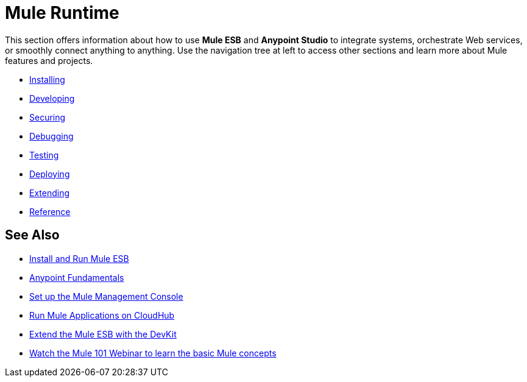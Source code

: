 = Mule Runtime

This section offers information about how to use *Mule ESB* and *Anypoint Studio* to integrate systems, orchestrate Web services, or smoothly connect anything to anything. Use the navigation tree at left to access other sections and learn more about Mule features and projects.

* link:/mule\-user\-guide/v/3\.6/installing[Installing]
* link:/mule\-user\-guide/v/3\.6/developing[Developing]
* link:/mule\-user\-guide/v/3\.6/securing[Securing]
* link:/mule\-user\-guide/v/3\.6/debugging[Debugging]
* link:/mule\-user\-guide/v/3\.6/testing[Testing]
* link:/mule\-user\-guide/v/3\.6/deploying[Deploying]
* link:/mule\-user\-guide/v/3\.6/extending[Extending]
* link:/mule\-user\-guide/v/3\.6/reference[Reference]

== See Also

* link:/mule\-user\-guide/v/3\.6/installing[Install and Run Mule ESB]
* link:https://docs.mulesoft.com/getting-started/index[Anypoint Fundamentals]
* link:/mule-management-console/v/3.6/setting-up-mmc[Set up the Mule Management Console]
* link:https://docs.mulesoft.com/runtime-manager/cloudhub[Run Mule Applications on CloudHub]
* link:/anypoint-connector-devkit/v/3.7[Extend the Mule ESB with the DevKit]
* link:https://www.mulesoft.com/webinars/api/mule-101-anypoint-platform-overview[Watch the Mule 101 Webinar to learn the basic Mule concepts]
